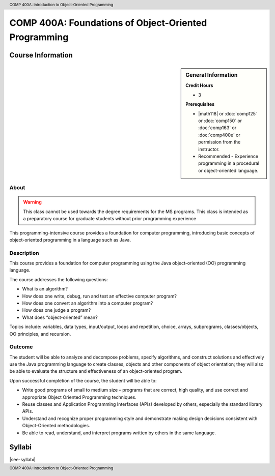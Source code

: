 ﻿.. header:: COMP 400A: Introduction to Object-Oriented Programming
.. footer:: COMP 400A: Introduction to Object-Oriented Programming

.. index::
    Introduction to Object-Oriented Programming
    Introduction
    Object-Oriented Programming
    Object-Oriented
    Programming
    COMP 400A

######################################################
COMP 400A: Foundations of Object-Oriented Programming
######################################################

******************
Course Information
******************

.. sidebar:: General Information

    **Credit Hours**

    * 3

    **Prerequisites**

    * |math118| or :doc:`comp125` or :doc:`comp150` or :doc:`comp163` or :doc:`comp400e` or permission from the instructor.
    * Recommended - Experience programming in a procedural or object-oriented language.

About
=====

.. warning::
    This class cannot be used towards the degree requirements for the MS programs. This class is intended as a preparatory course for graduate students without prior programming experience

This programming-intensive course provides a foundation for computer programming, introducing basic concepts of object-oriented programming in a language such as Java.

Description
===========

This course provides a foundation for computer programming using the Java object-oriented (OO) programming language.

The course addresses the following questions:

* What is an algorithm?
* How does one write, debug, run and test an effective computer program?
* How does one convert an algorithm into a computer program?
* How does one judge a program?
* What does “object-oriented” mean?

Topics include: variables, data types, input/output, loops and repetition, choice, arrays, subprograms, classes/objects, OO principles, and recursion.

Outcome
=======

The student will be able to analyze and decompose problems, specify algorithms, and construct solutions and effectively use the Java programming language to create classes, objects and other components of object orientation; they will also be able to evaluate the structure and effectiveness of an object-oriented program.

Upon successful completion of the course, the student will be able to:

* Write good programs of small to medium size – programs that are correct, high quality, and use correct and appropriate Object Oriented Programming techniques.
* Reuse classes and Application Programming Interfaces (APIs) developed by others, especially the standard library APIs.
* Understand and recognize proper programming style and demonstrate making design decisions consistent with Object-Oriented  methodologies.
* Be able to read, understand, and interpret programs written by others in the same language.

*******
Syllabi
*******

|see-syllabi|

